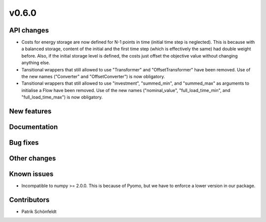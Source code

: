 v0.6.0
------

API changes
###########

* Costs for energy storage are now defined for N-1 points in time
  (initial time step is neglected). This is because with a balanced
  storage, content of the initial and the first time step (which is
  effectively the same) had double weight before. Also, if the
  initial storage level is defined, the costs just offset the
  objective value without changing anything else.
* Tansitional wrappers that still allowed to use "Transformer" and
  "OffsetTransformer" have been removed. Use of the new names
  ("Converter" and "OffsetConverter") is now obligatory.
* Tansitional wrappers that still allowed to use "investment",
  "summed_min", and "summed_max" as arguments to initialise a Flow
  have been removed. Use of the new names ("nominal_value",
  "full_load_time_min", and "full_load_time_max") is now obligatory.

New features
############


Documentation
#############

Bug fixes
#########


Other changes
#############


Known issues
############

* Incompatible to numpy >= 2.0.0. This is because of Pyomo, but we have to
  enforce a lower version in our package.

Contributors
############

* Patrik Schönfeldt
